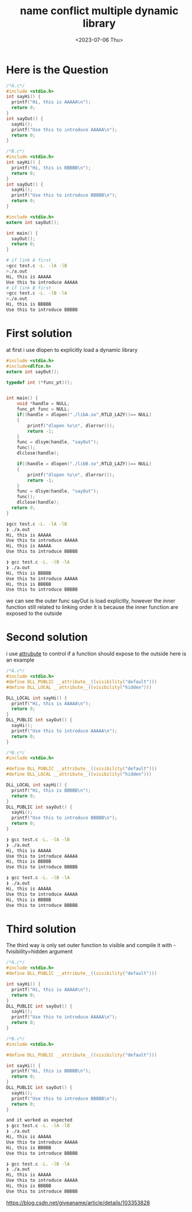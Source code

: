 #+HUGO_BASE_DIR: ../
#+HUGO_SECTION: posts
#+HUGO_AUTO_SET_LASTMOD: t
#+HUGO_TAGS: Link
#+TITLE: name conflict multiple dynamic library
#+DATE: <2023-07-06 Thu>

* Here is the Question
#+BEGIN_SRC c
/*A.c*/
#include <stdio.h>
int sayHi() {
  printf("Hi, this is AAAAA\n");
  return 0;
}
int sayOut() {
  sayHi();
  printf("Use this to introduce AAAAA\n");
  return 0;
}

#+END_SRC

#+BEGIN_SRC c
/*B.c*/
#include <stdio.h>
int sayHi() {
  printf("Hi, this is BBBBB\n");
  return 0;
}
int sayOut() {
  sayHi();
  printf("Use this to introduce BBBBB\n");
  return 0;
}

#+END_SRC

#+BEGIN_SRC c
#include <stdio.h>
extern int sayOut();

int main() {
  sayOut();
  return 0;
}

#+END_SRC
#+BEGIN_SRC bash
# if link A first
>gcc test.c -L. -lA -lB
>./a.out
Hi, this is AAAAA
Use this to introduce AAAAA
# if link B first
>gcc test.c -L. -lB -lA
>./a.out
Hi, this is BBBBB
Use this to introduce BBBBB
#+END_SRC
* First solution
at first i use dlopen to explicitly load a dynamic library
#+BEGIN_SRC c
#include <stdio.h>
#include<dlfcn.h>
extern int sayOut();

typedef int (*func_pt)();


int main() {
    void *handle = NULL;
    func_pt func = NULL;
    if((handle = dlopen("./libA.so",RTLD_LAZY))== NULL)
    {
        printf("dlopen %s\n", dlerror());
        return -1;
    }
    func = dlsym(handle, "sayOut");
    func();
    dlclose(handle);

    if((handle = dlopen("./libB.so",RTLD_LAZY))== NULL)
    {
        printf("dlopen %s\n", dlerror());
        return -1;
    }
    func = dlsym(handle, "sayOut");
    func();
    dlclose(handle);
  return 0;
}

#+END_SRC
#+BEGIN_SRC bash
❯gcc test.c -L. -lA -lB
❯ ./a.out
Hi, this is AAAAA
Use this to introduce AAAAA
Hi, this is AAAAA
Use this to introduce BBBBB

❯ gcc test.c -L. -lB -lA
❯ ./a.out
Hi, this is BBBBB
Use this to introduce AAAAA
Hi, this is BBBBB
Use this to introduce BBBBB
#+END_SRC

we can see the outer func sayOut is load explicitly, however the inner function still related to linking order
it is because the inner function are exposed to the outside
* Second solution
i use __attrubute__ to control if a function should expose to the outside
here is an example
#+BEGIN_SRC c
/*A.c*/
#include <stdio.h>
#define DLL_PUBLIC __attribute__((visibility("default")))
#define DLL_LOCAL __attribute__((visibility("hidden")))

DLL_LOCAL int sayHi() {
  printf("Hi, this is AAAAA\n");
  return 0;
}
DLL_PUBLIC int sayOut() {
  sayHi();
  printf("Use this to introduce AAAAA\n");
  return 0;
}

/*B.c*/
#include <stdio.h>

#define DLL_PUBLIC __attribute__((visibility("default")))
#define DLL_LOCAL __attribute__((visibility("hidden")))

DLL_LOCAL int sayHi() {
  printf("Hi, this is BBBBB\n");
  return 0;
}
DLL_PUBLIC int sayOut() {
  sayHi();
  printf("Use this to introduce BBBBB\n");
  return 0;
}

#+END_SRC
#+BEGIN_SRC bash
❯ gcc test.c -L. -lA -lB
❯ ./a.out
Hi, this is AAAAA
Use this to introduce AAAAA
Hi, this is BBBBB
Use this to introduce BBBBB

❯ gcc test.c -L. -lB -lA
❯ ./a.out
Hi, this is AAAAA
Use this to introduce AAAAA
Hi, this is BBBBB
Use this to introduce BBBBB
#+END_SRC
* Third solution
The third way is only set outer function to visible
and compile it with -fvisibility=hidden argument
#+BEGIN_SRC c
/*A.c*/
#include <stdio.h>
#define DLL_PUBLIC __attribute__((visibility("default")))

int sayHi() {
  printf("Hi, this is AAAAA\n");
  return 0;
}
DLL_PUBLIC int sayOut() {
  sayHi();
  printf("Use this to introduce AAAAA\n");
  return 0;
}

/*B.c*/
#include <stdio.h>

#define DLL_PUBLIC __attribute__((visibility("default")))

int sayHi() {
  printf("Hi, this is BBBBB\n");
  return 0;
}
DLL_PUBLIC int sayOut() {
  sayHi();
  printf("Use this to introduce BBBBB\n");
  return 0;
}
#+END_SRC
#+BEGIN_SRC bash
and it worked as expected
❯ gcc test.c -L. -lA -lB
❯ ./a.out
Hi, this is AAAAA
Use this to introduce AAAAA
Hi, this is BBBBB
Use this to introduce BBBBB

❯ gcc test.c -L. -lB -lA
❯ ./a.out
Hi, this is AAAAA
Use this to introduce AAAAA
Hi, this is BBBBB
Use this to introduce BBBBB
#+END_SRC

[[https://blog.csdn.net/giveaname/article/details/103353828#:~:text=%E5%8E%9F%E5%9B%A0%E5%9C%A8%E4%BA%8E%E5%8A%A8%E6%80%81%E5%BA%93%E4%B8%AD%E7%9A%84%E5%86%85%E9%83%A8%E5%87%BD%E6%95%B0%E6%B2%A1%E6%9C%89%E8%AE%BE%E7%BD%AE%E9%99%90%E5%88%B6%EF%BC%8C%E4%BD%BF%E5%BE%97sayHi%E5%87%BD%E6%95%B0%E4%B9%9F%E6%9A%B4%E9%9C%B2%E7%BB%99%E5%A4%96%E9%83%A8%EF%BC%8C%E8%B0%83%E7%94%A8%E6%97%B6%E8%87%AA%E7%84%B6%E9%80%89%E6%8B%A9%E7%AC%AC%E4%B8%80%E4%B8%AA%E5%87%BD%E6%95%B0%E5%AE%9E%E7%8E%B0%E3%80%82,%E7%94%A8nm%E6%8C%87%E4%BB%A4%E5%8F%AF%E4%BB%A5%E7%9C%8B%E5%87%BA%EF%BC%8C%E4%B8%A4%E4%B8%AA%E5%87%BD%E6%95%B0%E9%83%BD%E6%9A%B4%E9%9C%B2%E5%87%BA%E6%9D%A5%E4%BA%86%20%E5%86%8D%E6%AC%A1%E6%90%9C%E7%B4%A2%EF%BC%8C%E5%8F%AF%E4%BB%A5%E7%94%A8gcc%E7%BC%96%E8%AF%91%E5%99%A8%E7%9A%84%E7%89%B9%E6%80%A7%E6%9D%A5%E8%AE%BE%E7%BD%AE%E5%8A%A8%E6%80%81%E5%BA%93%E5%87%BD%E6%95%B0%E7%9A%84%E5%AF%BC%E5%87%BA%E6%8E%A7%E5%88%B6%E3%80%82][https://blog.csdn.net/giveaname/article/details/103353828]]
